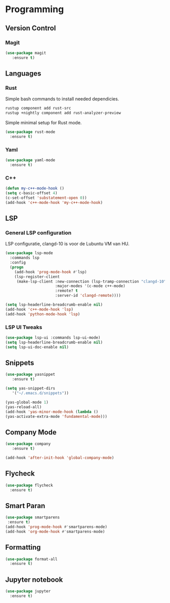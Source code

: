 * Programming
** Version Control
*** Magit
#+BEGIN_SRC emacs-lisp
  (use-package magit
     :ensure t)
#+END_SRC

** Languages
*** Rust
Simple bash commands to install needed dependicies.
#+BEGIN_SRC bash
  rustup component add rust-src 
  rustup +nightly component add rust-analyzer-preview
#+END_SRC

Simple minimal setup for Rust mode.
#+BEGIN_SRC emacs-lisp
  (use-package rust-mode
    :ensure t)
#+END_SRC

*** Yaml
#+BEGIN_SRC emacs-lisp
  (use-package yaml-mode
    :ensure t)
#+END_SRC

*** C++
#+BEGIN_SRC emacs-lisp
  (defun my-c++-mode-hook ()
  (setq c-basic-offset 4)
  (c-set-offset 'substatement-open 0))
  (add-hook 'c++-mode-hook 'my-c++-mode-hook)
#+END_SRC

#+RESULTS:
| lsp | my-c++-mode-hook |

** LSP
*** General LSP configuration
LSP configuratie, clangd-10 is voor de Lubuntu VM van HU.
#+BEGIN_SRC emacs-lisp
  (use-package lsp-mode
    :commands lsp
    :config
    (progn
      (add-hook 'prog-mode-hook #'lsp)
      (lsp-register-client
       (make-lsp-client :new-connection (lsp-tramp-connection "clangd-10")
                        :major-modes '(c-mode c++-mode)
                        :remote? t
                        :server-id 'clangd-remote))))
  
  (setq lsp-headerline-breadcrumb-enable nil)
  (add-hook 'c++-mode-hook 'lsp)
  (add-hook 'python-mode-hook 'lsp)
#+END_SRC

*** LSP UI Tweaks 
#+BEGIN_SRC emacs-lisp
  (use-package lsp-ui :commands lsp-ui-mode)
  (setq lsp-headerline-breadcrumb-enable nil)
  (setq lsp-ui-doc-enable nil)
#+END_SRC

** Snippets
#+BEGIN_SRC emacs-lisp
  (use-package yasnippet
     :ensure t)
     
  (setq yas-snippet-dirs
     '("~/.emacs.d/snippets"))
  
  (yas-global-mode 1)
  (yas-reload-all)
  (add-hook 'yas-minor-mode-hook (lambda ()
  (yas-activate-extra-mode 'fundamental-mode)))
#+END_SRC

** Company Mode
#+begin_src emacs-lisp
  (use-package company 
     :ensure t)
     
  (add-hook 'after-init-hook 'global-company-mode)
#+end_src

** Flycheck
#+BEGIN_SRC emacs-lisp
  (use-package flycheck
    :ensure t)
#+END_SRC

** Smart Paran
#+BEGIN_SRC emacs-lisp
  (use-package smartparens
   :ensure t)
  (add-hook 'prog-mode-hook #'smartparens-mode)
  (add-hook 'org-mode-hook #'smartparens-mode)
#+END_SRC

** Formatting
#+BEGIN_SRC emacs-lisp
  (use-package format-all
    :ensure t)
#+END_SRC

** Jupyter notebook
#+BEGIN_SRC emacs-lisp
  (use-package jupyter
    :ensure t)
#+END_SRC

#+RESULTS:
